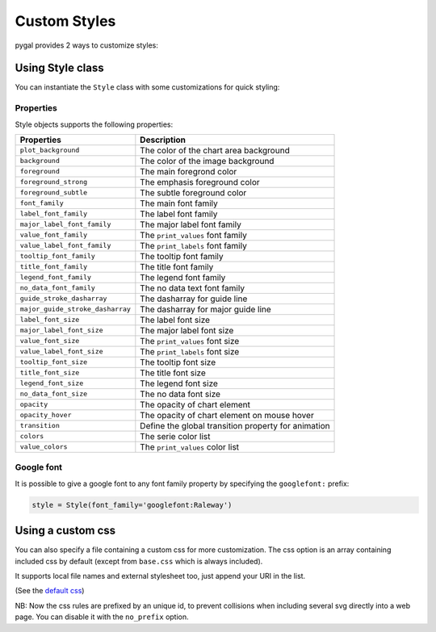 Custom Styles
=============

pygal provides 2 ways to customize styles:


Using Style class
-----------------

You can instantiate the ``Style`` class with some customizations for quick styling:

.. pygal-code::

  from pygal.style import Style
  custom_style = Style(
    background='transparent',
    plot_background='transparent',
    foreground='#53E89B',
    foreground_strong='#53A0E8',
    foreground_subtle='#630C0D',
    opacity='.6',
    opacity_hover='.9',
    transition='400ms ease-in',
    colors=('#E853A0', '#E8537A', '#E95355', '#E87653', '#E89B53'))

  chart = pygal.StackedLine(fill=True, interpolate='cubic', style=custom_style)
  chart.add('A', [1, 3,  5, 16, 13, 3,  7])
  chart.add('B', [5, 2,  3,  2,  5, 7, 17])
  chart.add('C', [6, 10, 9,  7,  3, 1,  0])
  chart.add('D', [2,  3, 5,  9, 12, 9,  5])
  chart.add('E', [7,  4, 2,  1,  2, 10, 0])


Properties
~~~~~~~~~~

Style objects supports the following properties:

================================  =========================
Properties                        Description
================================  =========================
``plot_background``               The color of the chart area background
``background``                    The color of the image background
``foreground``                    The main foregrond color
``foreground_strong``             The emphasis foreground color
``foreground_subtle``             The subtle foreground color
``font_family``                   The main font family
``label_font_family``             The label font family
``major_label_font_family``       The major label font family
``value_font_family``             The ``print_values`` font family
``value_label_font_family``       The ``print_labels`` font family
``tooltip_font_family``           The tooltip font family
``title_font_family``             The title font family
``legend_font_family``            The legend font family
``no_data_font_family``           The no data text font family
``guide_stroke_dasharray``        The dasharray for guide line
``major_guide_stroke_dasharray``  The dasharray for major guide line
``label_font_size``               The label font size
``major_label_font_size``         The major label font size
``value_font_size``               The ``print_values`` font size
``value_label_font_size``         The ``print_labels`` font size
``tooltip_font_size``             The tooltip font size
``title_font_size``               The title font size
``legend_font_size``              The legend font size
``no_data_font_size``             The no data font size
``opacity``                       The opacity of chart element
``opacity_hover``                 The opacity of chart element on mouse hover
``transition``                    Define the global transition property for animation
``colors``                        The serie color list
``value_colors``                  The ``print_values`` color list
================================  =========================


Google font
~~~~~~~~~~~

It is possible to give a google font to any font family property by specifying the ``googlefont:`` prefix:

.. code-block:: python

   style = Style(font_family='googlefont:Raleway')


Using a custom css
------------------

You can also specify a file containing a custom css for more customization. The css option is an array containing included css by default (except from ``base.css`` which is always included).

It supports local file names and external stylesheet too, just append your URI in the list.

(See the `default css <https://github.com/Kozea/pygal/blob/master/pygal/css/>`_)

NB: Now the css rules are prefixed by an unique id, to prevent collisions when including several svg directly into a web page. You can disable it with the ``no_prefix`` option.


.. pygal-code::

  from tempfile import NamedTemporaryFile
  custom_css = '''
    {{ id }}text {
      fill: green;
      font-family: monospace;
    }
    {{ id }}.legends .legend text {
      font-size: {{ font_sizes.legend }};
    }
    {{ id }}.axis {
      stroke: #666;
    }
    {{ id }}.axis text {
      font-size: {{ font_sizes.label }};
      font-family: sans;
      stroke: none;
    }
    {{ id }}.axis.y text {
      text-anchor: end;
    }
    {{ id }}#tooltip text {
      font-size: {{ font_sizes.tooltip }};
    }
    {{ id }}.dot {
      fill: yellow;
    }
    {{ id }}.color-0 {
      stroke: #ff1100;
      fill: #ff1100;
    }
    {{ id }}.color-1 {
      stroke: #ffee00;
      fill: #ffee00;
    }
    {{ id }}.color-2 {
      stroke: #66bb44;
      fill: #66bb44;
    }
    {{ id }}.color-3 {
      stroke: #88bbdd;
      fill: #88bbdd;
    }
    {{ id }}.color-4 {
      stroke: #0000ff;
      fill: #0000ff;
    }
  '''
  custom_css_file = '/tmp/pygal_custom_style.css'
  with open(custom_css_file, 'w') as f:
    f.write(custom_css)
  config = pygal.Config(fill=True, interpolate='cubic')
  config.css.append(custom_css_file)
  chart = pygal.StackedLine(config)
  chart.add('A', [1, 3,  5, 16, 13, 3,  7])
  chart.add('B', [5, 2,  3,  2,  5, 7, 17])
  chart.add('C', [6, 10, 9,  7,  3, 1,  0])
  chart.add('D', [2,  3, 5,  9, 12, 9,  5])
  chart.add('E', [7,  4, 2,  1,  2, 10, 0])


